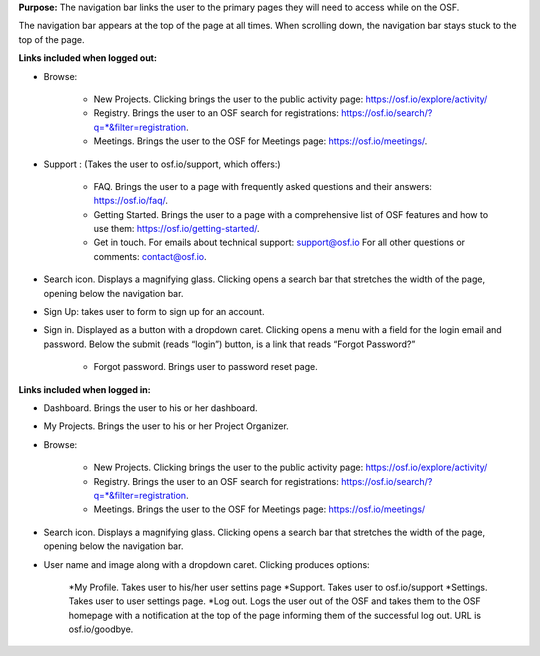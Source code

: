 **Purpose:** The navigation bar links the user to the primary pages they will need to access while on the OSF.

The navigation bar appears at the top of the page at all times. When scrolling down, the navigation bar stays stuck to the top of the page.



**Links included when logged out:**

* Browse:

    * New Projects. Clicking brings the user to the public activity page: https://osf.io/explore/activity/
    * Registry. Brings the user to an OSF search for registrations: https://osf.io/search/?q=*&filter=registration.
    * Meetings. Brings the user to the OSF for Meetings page: https://osf.io/meetings/.

* Support : (Takes the user to osf.io/support, which offers:)

    * FAQ. Brings the user to a page with frequently asked questions and their answers: https://osf.io/faq/.
    * Getting Started. Brings the user to a page with a comprehensive list of OSF features and how to use them: https://osf.io/getting-started/.
    * Get in touch. For emails about technical support: support@osf.io For all other questions or comments: contact@osf.io.

* Search icon. Displays a magnifying glass. Clicking opens a search bar that stretches the width of the page, opening below the navigation bar.

* Sign Up: takes user to form to sign up for an account. 

* Sign in. Displayed as a button with a dropdown caret. Clicking opens a menu with a field for the login email and password. Below the submit (reads “login”) button, is a link that reads “Forgot Password?”

    * Forgot password. Brings user to password reset page.


**Links included when logged in:**

* Dashboard. Brings the user to his or her dashboard.

* My Projects. Brings the user to his or her Project Organizer.

* Browse:

    * New Projects. Clicking brings the user to the public activity page: https://osf.io/explore/activity/
    * Registry. Brings the user to an OSF search for registrations: https://osf.io/search/?q=*&filter=registration.
    * Meetings. Brings the user to the OSF for Meetings page: https://osf.io/meetings/

* Search icon. Displays a magnifying glass. Clicking opens a search bar that stretches the width of the page, opening below the navigation bar.

* User name and image along with a dropdown caret. Clicking produces options:
    
    *My Profile. Takes user to his/her user settins page
    *Support. Takes user to osf.io/support
    *Settings. Takes user to user settings page. 
    *Log out. Logs the user out of the OSF and takes them to the OSF homepage with a notification at the top of the page informing them of the successful log out. URL is osf.io/goodbye.